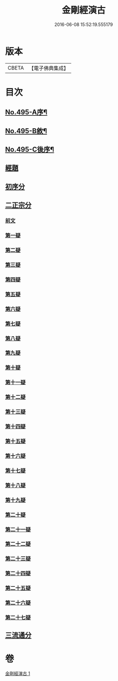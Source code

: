 #+TITLE: 金剛經演古 
#+DATE: 2016-06-08 15:52:19.555179

* 版本
 |     CBETA|【電子佛典集成】|

* 目次
** [[file:KR6c0083_001.txt::001-0546c1][No.495-A序¶]]
** [[file:KR6c0083_001.txt::001-0547a16][No.495-B敘¶]]
** [[file:KR6c0083_001.txt::001-0547c1][No.495-C後序¶]]
** [[file:KR6c0083_001.txt::001-0548a3][經題]]
** [[file:KR6c0083_001.txt::001-0548b9][初序分]]
** [[file:KR6c0083_001.txt::001-0549a12][二正宗分]]
*** [[file:KR6c0083_001.txt::001-0549a13][前文]]
*** [[file:KR6c0083_001.txt::001-0550c15][第一疑]]
*** [[file:KR6c0083_001.txt::001-0551a15][第二疑]]
*** [[file:KR6c0083_001.txt::001-0552a6][第三疑]]
*** [[file:KR6c0083_001.txt::001-0553a1][第四疑]]
*** [[file:KR6c0083_001.txt::001-0553c14][第五疑]]
*** [[file:KR6c0083_001.txt::001-0553c24][第六疑]]
*** [[file:KR6c0083_001.txt::001-0554b5][第七疑]]
*** [[file:KR6c0083_001.txt::001-0556c7][第八疑]]
*** [[file:KR6c0083_001.txt::001-0557b12][第九疑]]
*** [[file:KR6c0083_001.txt::001-0557c5][第十疑]]
*** [[file:KR6c0083_001.txt::001-0559a8][第十一疑]]
*** [[file:KR6c0083_001.txt::001-0559b9][第十二疑]]
*** [[file:KR6c0083_001.txt::001-0559c9][第十三疑]]
*** [[file:KR6c0083_001.txt::001-0560a12][第十四疑]]
*** [[file:KR6c0083_001.txt::001-0560b10][第十五疑]]
*** [[file:KR6c0083_001.txt::001-0560c20][第十六疑]]
*** [[file:KR6c0083_001.txt::001-0561a13][第十七疑]]
*** [[file:KR6c0083_001.txt::001-0561b7][第十八疑]]
*** [[file:KR6c0083_001.txt::001-0561c21][第十九疑]]
*** [[file:KR6c0083_001.txt::001-0562a21][第二十疑]]
*** [[file:KR6c0083_001.txt::001-0562b12][第二十一疑]]
*** [[file:KR6c0083_001.txt::001-0562c9][第二十二疑]]
*** [[file:KR6c0083_001.txt::001-0563a18][第二十三疑]]
*** [[file:KR6c0083_001.txt::001-0563b23][第二十四疑]]
*** [[file:KR6c0083_001.txt::001-0563c15][第二十五疑]]
*** [[file:KR6c0083_001.txt::001-0564c15][第二十六疑]]
*** [[file:KR6c0083_001.txt::001-0565a4][第二十七疑]]
** [[file:KR6c0083_001.txt::001-0565b12][三流通分]]

* 卷
[[file:KR6c0083_001.txt][金剛經演古 1]]

